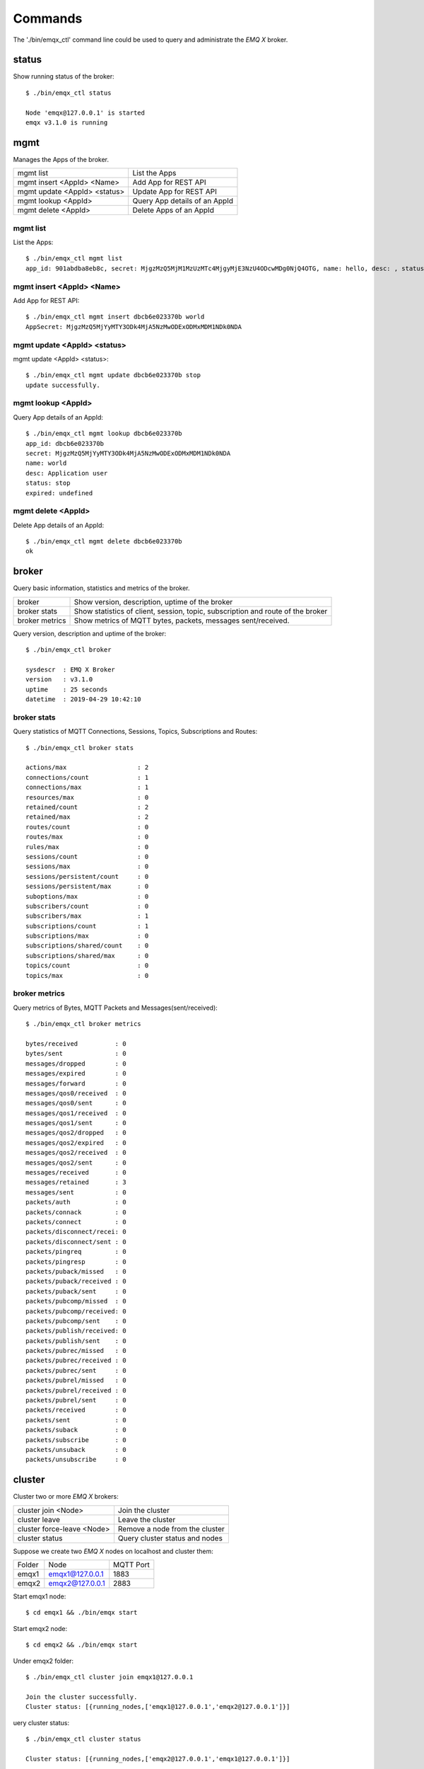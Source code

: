 
.. _commands:

========
Commands
========

The './bin/emqx_ctl' command line could be used to query and administrate the *EMQ X* broker.

-------
status
-------

Show running status of the broker::

    $ ./bin/emqx_ctl status

    Node 'emqx@127.0.0.1' is started
    emqx v3.1.0 is running

-----
mgmt
-----

Manages the Apps of the broker.

+------------------------------+-------------------------------+
| mgmt list                    | List the Apps                 |
+------------------------------+-------------------------------+
| mgmt insert <AppId> <Name>   | Add App for REST API          |
+------------------------------+-------------------------------+
| mgmt update <AppId> <status> | Update App for REST API       |
+------------------------------+-------------------------------+
| mgmt lookup <AppId>          | Query App details of an AppId |
+------------------------------+-------------------------------+
| mgmt delete <AppId>          | Delete Apps of an AppId       |
+------------------------------+-------------------------------+

mgmt list
---------

List the Apps::

    $ ./bin/emqx_ctl mgmt list
    app_id: 901abdba8eb8c, secret: MjgzMzQ5MjM1MzUzMTc4MjgyMjE3NzU4ODcwMDg0NjQ4OTG, name: hello, desc: , status: true, expired: undefined

mgmt insert <AppId> <Name>
--------------------------

Add App for REST API::

    $ ./bin/emqx_ctl mgmt insert dbcb6e023370b world
    AppSecret: MjgzMzQ5MjYyMTY3ODk4MjA5NzMwODExODMxMDM1NDk0NDA

mgmt update <AppId> <status>
-----------------------------

mgmt update <AppId> <status>::

    $ ./bin/emqx_ctl mgmt update dbcb6e023370b stop
    update successfully.

mgmt lookup <AppId>
---------------------

Query App details of an AppId::

    $ ./bin/emqx_ctl mgmt lookup dbcb6e023370b
    app_id: dbcb6e023370b
    secret: MjgzMzQ5MjYyMTY3ODk4MjA5NzMwODExODMxMDM1NDk0NDA
    name: world
    desc: Application user
    status: stop
    expired: undefined

mgmt delete <AppId>
--------------------

Delete App details of an AppId::

    $ ./bin/emqx_ctl mgmt delete dbcb6e023370b
    ok

------
broker
------

Query basic information,  statistics and metrics of the broker.

+----------------+-------------------------------------------------+
| broker         | Show version, description, uptime of the broker |
+----------------+-------------------------------------------------+
| broker stats   | Show statistics of client, session, topic,      |
|                | subscription and route of the broker            |
+----------------+-------------------------------------------------+
| broker metrics | Show metrics of MQTT bytes, packets, messages   |
|                | sent/received.                                  |
+----------------+-------------------------------------------------+

Query version, description and uptime of the broker::

    $ ./bin/emqx_ctl broker

    sysdescr  : EMQ X Broker
    version   : v3.1.0
    uptime    : 25 seconds
    datetime  : 2019-04-29 10:42:10

broker stats
------------

Query statistics of MQTT Connections, Sessions, Topics, Subscriptions and Routes::

    $ ./bin/emqx_ctl broker stats

    actions/max                   : 2
    connections/count             : 1
    connections/max               : 1
    resources/max                 : 0
    retained/count                : 2
    retained/max                  : 2
    routes/count                  : 0
    routes/max                    : 0
    rules/max                     : 0
    sessions/count                : 0
    sessions/max                  : 0
    sessions/persistent/count     : 0
    sessions/persistent/max       : 0
    suboptions/max                : 0
    subscribers/count             : 0
    subscribers/max               : 1
    subscriptions/count           : 1
    subscriptions/max             : 0
    subscriptions/shared/count    : 0
    subscriptions/shared/max      : 0
    topics/count                  : 0
    topics/max                    : 0

broker metrics
--------------

Query metrics of Bytes, MQTT Packets and Messages(sent/received)::

    $ ./bin/emqx_ctl broker metrics

    bytes/received          : 0
    bytes/sent              : 0
    messages/dropped        : 0
    messages/expired        : 0
    messages/forward        : 0
    messages/qos0/received  : 0
    messages/qos0/sent      : 0
    messages/qos1/received  : 0
    messages/qos1/sent      : 0
    messages/qos2/dropped   : 0
    messages/qos2/expired   : 0
    messages/qos2/received  : 0
    messages/qos2/sent      : 0
    messages/received       : 0
    messages/retained       : 3
    messages/sent           : 0
    packets/auth            : 0
    packets/connack         : 0
    packets/connect         : 0
    packets/disconnect/recei: 0
    packets/disconnect/sent : 0
    packets/pingreq         : 0
    packets/pingresp        : 0
    packets/puback/missed   : 0
    packets/puback/received : 0
    packets/puback/sent     : 0
    packets/pubcomp/missed  : 0
    packets/pubcomp/received: 0
    packets/pubcomp/sent    : 0
    packets/publish/received: 0
    packets/publish/sent    : 0
    packets/pubrec/missed   : 0
    packets/pubrec/received : 0
    packets/pubrec/sent     : 0
    packets/pubrel/missed   : 0
    packets/pubrel/received : 0
    packets/pubrel/sent     : 0
    packets/received        : 0
    packets/sent            : 0
    packets/suback          : 0
    packets/subscribe       : 0
    packets/unsuback        : 0
    packets/unsubscribe     : 0

-------
cluster
-------

Cluster two or more *EMQ X* brokers:

+----------------------------+--------------------------------+
| cluster join <Node>        | Join the cluster               |
+----------------------------+--------------------------------+
| cluster leave              | Leave the cluster              |
+----------------------------+--------------------------------+
| cluster force-leave <Node> | Remove a node from the cluster |
+----------------------------+--------------------------------+
| cluster status             | Query cluster status and nodes |
+----------------------------+--------------------------------+

Suppose we create two *EMQ X* nodes on localhost and cluster them:

+-----------+---------------------+-------------+
| Folder    | Node                | MQTT Port   |
+-----------+---------------------+-------------+
| emqx1     | emqx1@127.0.0.1     | 1883        |
+-----------+---------------------+-------------+
| emqx2     | emqx2@127.0.0.1     | 2883        |
+-----------+---------------------+-------------+

Start emqx1 node::

    $ cd emqx1 && ./bin/emqx start

Start emqx2 node::

    $ cd emqx2 && ./bin/emqx start

Under emqx2 folder::

    $ ./bin/emqx_ctl cluster join emqx1@127.0.0.1

    Join the cluster successfully.
    Cluster status: [{running_nodes,['emqx1@127.0.0.1','emqx2@127.0.0.1']}]

uery cluster status::

    $ ./bin/emqx_ctl cluster status

    Cluster status: [{running_nodes,['emqx2@127.0.0.1','emqx1@127.0.0.1']}]

Message Route between nodes::

    # Subscribe topic 'x' on emqx1 node
    $ mosquitto_sub -t x -q 1 -p 1883

    # Publish to topic 'x' on emqx2 node
    $ mosquitto_pub -t x -q 1 -p 2883 -m hello

emqx2 leaves the cluster::

    $ cd emqx2 && ./bin/emqx_ctl cluster leave

Or remove emqx2 from the cluster on emqx1 node::

    $ cd emqx1 && ./bin/emqx_ctl cluster force-leave emqx2@127.0.0.1

----
acl
----

reload acl.conf::

    $ ./bin/emqx_ctl acl reload

-------
clients
-------

Query MQTT clients connected to the broker:

+-------------------------+----------------------------------+
| clients list            | List all MQTT clients            |
+-------------------------+----------------------------------+
| clients show <ClientId> | Show an MQTT Client              |
+-------------------------+----------------------------------+
| clients kick <ClientId> | Kick out an MQTT client          |
+-------------------------+----------------------------------+

clients list
------------

Query All MQTT clients connected to the broker::

    $ ./bin/emqx_ctl clients list

    Connection(mosqsub/43832-airlee.lo, clean_start=true, username=test, peername=127.0.0.1:64896, connected_at=1452929113)
    Connection(mosqsub/44011-airlee.lo, clean_start=true, username=test, peername=127.0.0.1:64961, connected_at=1452929275)
    ...

Properties of the Client:

+--------------+---------------------------------------------------+
| clean_sess   | Clean Session Flag                                |
+--------------+---------------------------------------------------+
| username     | Username of the client                            |
+--------------+---------------------------------------------------+
| peername     | Peername of the TCP connection                    |
+--------------+---------------------------------------------------+
| connected_at | The timestamp when client connected to the broker |
+--------------+---------------------------------------------------+

clients show <ClientId>
-----------------------

Show a specific MQTT Client::

    $ ./bin/emqx_ctl clients show "mosqsub/43832-airlee.lo"

    Connection(mosqsub/43832-airlee.lo, clean_sess=true, username=test, peername=127.0.0.1:64896, connected_at=1452929113)

clients kick <ClientId>
-----------------------

Kick out a MQTT Client::

    $ ./bin/emqx_ctl clients kick "clientid"

--------
sessions
--------

Query all MQTT sessions. The broker will create a session for each MQTT client. Persistent Session if clean_session flag is true, transient session otherwise.

+--------------------------+----------------------+
| sessions list            | List all Sessions    |
+--------------------------+----------------------+
| sessions show <ClientId> | Show a session       |
+--------------------------+----------------------+

sessions list
-------------

Query all sessions::

    $ ./bin/emqx_ctl sessions list

    Session(clientid, clean_start=true, expiry_interval=0, subscriptions_count=0, max_inflight=32, inflight=0, mqueue_len=0, mqueue_dropped=0, awaiting_rel=0, deliver_msg=0, enqueue_msg=0, created_at=1553760799)
    Session(mosqsub/44101-airlee.lo, clean_start=true, expiry_interval=0, subscriptions_count=0, max_inflight=32, inflight=0, mqueue_len=0, mqueue_dropped=0, awaiting_rel=0, deliver_msg=0, enqueue_msg=0, created_at=1553760314)

Properties of the Session:

+---------------------+------------------------------------------+
| clean_start         | Clean sessions                           |
+---------------------+------------------------------------------+
| expiry_interval     | Session expiration interval              |
+---------------------+------------------------------------------+
| subscriptions_count | Current subscription                     |
+---------------------+------------------------------------------+
| max_inflight        | Max inflight window                      |
+---------------------+------------------------------------------+
| inflight            | Inflight window                          |
+---------------------+------------------------------------------+
| mqueue_len          | Current cached messages.                 |
+---------------------+------------------------------------------+
| mqueue_dropped      | Session dropped messages                 |
+---------------------+------------------------------------------+
| awaiting_rel        | QoS2 msg waiting client to send PUBREL   |
+---------------------+------------------------------------------+
| deliver_msg         | Deliver messages count                   |
+---------------------+------------------------------------------+
| enqueue_msg         | Number of cached messages                |
+---------------------+------------------------------------------+
| created_at          | Session create timestamp                 |
+---------------------+------------------------------------------+

sessions show <ClientId>
------------------------

Show a session::

    $ ./bin/emqx_ctl sessions show clientid

    Session(clientid, clean_start=true, expiry_interval=0, subscriptions_count=0, max_inflight=32, inflight=0, mqueue_len=0, mqueue_dropped=0, awaiting_rel=0, deliver_msg=0, enqueue_msg=0, created_at=1553760799)

------
routes
------

Show routing table of the broker.

+---------------------+---------------------+
| routes list         | List all Routes     |
+---------------------+---------------------+
| routes show <Topic> | Show a Route        |
+---------------------+---------------------+

routes list
-----------

List all routes::

    $ ./bin/emqx_ctl routes list

    t2/# -> emqx2@127.0.0.1
    t/+/x -> emqx2@127.0.0.1,emqx@127.0.0.1

routes show <Topic>
-------------------

Show a route::

    $ ./bin/emqx_ctl routes show t/+/x

    t/+/x -> emqx2@127.0.0.1,emqx@127.0.0.1

-------------
subscriptions
-------------

Query the subscription table of the broker:

+--------------------------------------------+------------------------------------+
| subscriptions list                         | Query all subscriptions            |
+--------------------------------------------+------------------------------------+
| subscriptions show <ClientId>              | Show the a client subscriptions    |
+--------------------------------------------+------------------------------------+
| subscriptions add <ClientId> <Topic> <QoS> | Manually add a subscription        |
+--------------------------------------------+------------------------------------+
| subscriptions del <ClientId> <Topic>       | Manually delete a subscription     |
+--------------------------------------------+------------------------------------+

subscriptions list
------------------

Query all subscriptions::

    $ ./bin/emqx_ctl subscriptions list

    mosqsub/91042-airlee.lo -> t/y:1
    mosqsub/90475-airlee.lo -> t/+/x:2

subscriptions show <ClientId>
-----------------------------

Show the subscriptions of an MQTT client::

    $ ./bin/emqx_ctl subscriptions show 'mosqsub/90475-airlee.lo'

    mosqsub/90475-airlee.lo -> t/+/x:2

subscriptions add <ClientId> <Topic> <QoS>
------------------------------------------

Manually add a subscription::

    $ ./bin/emqx_ctl subscriptions add 'mosqsub/90475-airlee.lo' '/world' 1

    ok

subscriptions del <ClientId> <Topic>
------------------------------------

Manually delete a subscription::

    $ ./bin/emqx_ctl subscriptions del 'mosqsub/90475-airlee.lo' '/world'

    ok

-------
plugins
-------

List, load、unload、reload plugins of *EMQ X* broker.

+---------------------------+-------------------------+
| plugins list              | List all plugins        |
+---------------------------+-------------------------+
| plugins load <Plugin>     | Load Plugin             |
+---------------------------+-------------------------+
| plugins unload <Plugin>   | Unload (Plugin)         |
+---------------------------+-------------------------+
| plugins reload <Plugin>   | Reload (Plugin)         |
+---------------------------+-------------------------+

.. note:: When modifying the configuration file of a plugin, you need to execute the ``reload`` command if it needs to take effect immediately. Because the ``unload/load`` command does not compile new configuration files

plugins list
------------

List all plugins::

    $ ./bin/emqx_ctl plugins list

    Plugin(emqx_auth_clientid, version=v3.1.0, description=EMQ X Authentication with ClientId/Password, active=false)
    Plugin(emqx_auth_http, version=v3.1.0, description=EMQ X Authentication/ACL with HTTP API, active=false)
    Plugin(emqx_auth_jwt, version=v3.1.0, description=EMQ X Authentication with JWT, active=false)
    Plugin(emqx_auth_ldap, version=v3.1.0, description=EMQ X Authentication/ACL with LDAP, active=false)
    Plugin(emqx_auth_mongo, version=v3.1.0, description=EMQ X Authentication/ACL with MongoDB, active=false)
    Plugin(emqx_auth_mysql, version=v3.1.0, description=EMQ X Authentication/ACL with MySQL, active=false)
    Plugin(emqx_auth_pgsql, version=v3.1.0, description=EMQ X Authentication/ACL with PostgreSQL, active=false)
    Plugin(emqx_auth_redis, version=v3.1.0, description=EMQ X Authentication/ACL with Redis, active=false)
    Plugin(emqx_auth_username, version=v3.1.0, description=EMQ X Authentication with Username and Password, active=false)
    Plugin(emqx_coap, version=v3.1.0, description=EMQ X CoAP Gateway, active=false)
    Plugin(emqx_dashboard, version=v3.1.0, description=EMQ X Web Dashboard, active=true)
    Plugin(emqx_delayed_publish, version=v3.1.0, description=EMQ X Delayed Publish, active=false)
    Plugin(emqx_lua_hook, version=v3.1.0, description=EMQ X Lua Hooks, active=false)
    Plugin(emqx_lwm2m, version=v3.1.0, description=EMQ X LwM2M Gateway, active=false)
    Plugin(emqx_management, version=v3.1.0, description=EMQ X Management API and CLI, active=true)
    Plugin(emqx_plugin_template, version=v3.1.0, description=EMQ X Plugin Template, active=false)
    Plugin(emqx_psk_file, version=v3.1.0, description=EMQX PSK Plugin from File, active=false)
    Plugin(emqx_recon, version=v3.1.0, description=EMQ X Recon Plugin, active=true)
    Plugin(emqx_reloader, version=v3.1.0, description=EMQ X Reloader Plugin, active=false)
    Plugin(emqx_retainer, version=v3.1.0, description=EMQ X Retainer, active=true)
    Plugin(emqx_rule_engine, version=v3.1.0, description=EMQ X Rule Engine, active=true)
    Plugin(emqx_sn, version=v3.1.0, description=EMQ X MQTT SN Plugin, active=false)
    Plugin(emqx_statsd, version=v3.1.0, description=Statsd for EMQ X, active=false)
    Plugin(emqx_stomp, version=v3.1.0, description=EMQ X Stomp Protocol Plugin, active=false)
    Plugin(emqx_web_hook, version=v3.1.0, description=EMQ X Webhook Plugin, active=false)

Properties of a plugin:

+-------------+--------------------------+
| version     | Plugin Version           |
+-------------+--------------------------+
| description | Plugin Description       |
+-------------+--------------------------+
| active      | If the plugin is Loaded  |
+-------------+--------------------------+

plugins load <Plugin>
---------------------

Load a Plugin::

    $ ./bin/emqx_ctl plugins load emqx_lua_hook

    Start apps: [emqx_lua_hook]
    Plugin emqx_lua_hook loaded successfully.

plugins unload <Plugin>
-----------------------

Unload a Plugin::

    $ ./bin/emqx_ctl plugins unload emqx_lua_hook

    Plugin emqx_lua_hook unloaded successfully.

plugins reload <Plugin>
-----------------------

Reload a Plugin::

    $ ./bin/emqx_ctl plugins reload emqx_lua_hook

    Plugin emqx_lua_hook reloaded successfully.

-------
bridges
-------

Bridges command is used to create bridges between multiple *EMQ X* server nodes::

                  ---------                     ---------
    Publisher --> | node1 | --Bridge Forward--> | node2 | --> Subscriber
                  ---------                     ---------

+-----------------------------------------------+------------------------------------+
| bridges list                                  | List bridges                       |
+-----------------------------------------------+------------------------------------+
| bridges start <Name>                          | Start a bridge                     |
+-----------------------------------------------+------------------------------------+
| bridges stop <Name>                           | Stop a bridge                      |
+-----------------------------------------------+------------------------------------+
| bridges forwards <Name>                       | Show a bridge forward topic        |
+-----------------------------------------------+------------------------------------+
| bridges add-forward <Name> <Topic>            | Add bridge forward topic           |
+-----------------------------------------------+------------------------------------+
| bridges del-forward <Name> <Topic>            | Delete bridge forward topic        |
+-----------------------------------------------+------------------------------------+
| bridges subscriptions <Name>                  | Show a bridge subscriptions topic  |
+-----------------------------------------------+------------------------------------+
| bridges add-subscription <Name> <Topic> <QoS> | Add bridge subscriptions topic     |
+-----------------------------------------------+------------------------------------+
| bridges del-subscription <Name> <Topic>       | Delete bridge subscriptions topic  |
+-----------------------------------------------+------------------------------------+

The configuration items for bridges are in the emqx/emqx.config file.

bridges list
-------------

List all bridge status::

    $ ./bin/emqx_ctl bridges list

    name: emqx     status: Stopped

bridges start <Name>
--------------------

Start a bridge ::

    $ ./bin/emqx_ctl bridges start emqx

    Start bridge successfully.

bridges stop <Name>
--------------------

Stop a bridge::

    $ ./bin/emqx_ctl bridges stop emqx

    Stop bridge successfully.

bridges forwards <Name>
-----------------------

Show a bridge forward topic::

    $ ./bin/emqx_ctl bridges forwards emqx

    topic:   sensor/#

bridges add-forward <Name> <Topic>
----------------------------------

Add bridge forward topic::

    $ ./bin/emqx_ctl bridges add-forward emqx device_status/#

    Add-forward topic successfully.

bridges del-forward <Name> <Topic>
----------------------------------

Delete bridge forward topic::

    $ ./bin/emqx_ctl bridges del-forward emqx device_status/#

    Del-forward topic successfully.

bridges subscriptions <Name>
----------------------------

Show a bridge subscriptions topic::

    $ ./bin/emqx_ctl bridges subscriptions emqx

    topic: cmd/topic, qos: 1

bridges add-subscription <Name> <Topic> <QoS>
---------------------------------------------

Add bridge subscriptions topic::

    $ ./bin/emqx_ctl bridges add-subscription emqx cmd/topic 1

    Add-subscription topic successfully.

bridges del-subscription <Name> <Topic>
---------------------------------------

Delete bridge subscriptions topic::

    $ ./bin/emqx_ctl bridges del-subscription emqx cmd/topic

    Del-subscription topic successfully.

---
vm
---

Query the load, cpu, memory, processes and IO information of the Erlang VM.

+-------------+-----------------------------------+
| vm          | Query all                         |
+-------------+-----------------------------------+
| vm all      | Query all                         |
+-------------+-----------------------------------+
| vm load     | Query VM Load                     |
+-------------+-----------------------------------+
| vm memory   | Query Memory Usage                |
+-------------+-----------------------------------+
| vm process  | Query Number of Erlang Processes  |
+-------------+-----------------------------------+
| vm io       | Query Max Fds of VM               |
+-------------+-----------------------------------+
| vm ports    | Query VM ports                    |
+-------------+-----------------------------------+

vm all
------

Query all VM information, including load, memory, number of Erlang processes::

    cpu/load1               : 4.22
    cpu/load5               : 3.29
    cpu/load15              : 3.16
    memory/total            : 99995208
    memory/processes        : 38998248
    memory/processes_used   : 38938520
    memory/system           : 60996960
    memory/atom             : 1189073
    memory/atom_used        : 1173808
    memory/binary           : 100336
    memory/code             : 25439961
    memory/ets              : 7161128
    process/limit           : 2097152
    process/count           : 315
    io/max_fds              : 10240
    io/active_fds           : 0
    ports/count             : 18
    ports/limit             : 1048576

vm load
-------

Query load::

    $ ./bin/emqx_ctl vm load

    cpu/load1               : 2.21
    cpu/load5               : 2.60
    cpu/load15              : 2.36

vm memory
---------

Query memory::

    $ ./bin/emqx_ctl vm memory

    memory/total            : 23967736
    memory/processes        : 3594216
    memory/processes_used   : 3593112
    memory/system           : 20373520
    memory/atom             : 512601
    memory/atom_used        : 491955
    memory/binary           : 51432
    memory/code             : 13401565
    memory/ets              : 1082848

vm process
----------

Query number of erlang processes::

    $ ./bin/emqx_ctl vm process

    process/limit           : 2097152
    process/count           : 314

vm io
-----

Query max, active file descriptors of IO::

    $ ./bin/emqx_ctl vm io

    io/max_fds              : 10240
    io/active_fds           : 0

vm ports
--------

Query VM ports::

    $ ./bin/emqx_ctl vm ports

    ports/count           : 18
    ports/limit           : 1048576

-------
mnesia
-------

Query the mnesia database system status.

----
log
----

The log command is used to set the log level. Visit the `Documentation of logger <http://erlang.org/doc/apps/kernel/logger_chapter.html>`_ for more information

+--------------------------------------------+-------------------------------------------------------+
| log set-level <Level>                      | Set the primary log level and all Handlers log levels |
+--------------------------------------------+-------------------------------------------------------+
| log primary-level                          | Show the main log level                               |
+--------------------------------------------+-------------------------------------------------------+
| log primary-lelvel <Level>                 | Set the primary log level                             |
+--------------------------------------------+-------------------------------------------------------+
| log handlers list                          | Show all currently useing Hanlders                    |
+--------------------------------------------+-------------------------------------------------------+
| log handlers set-level <HandlerId> <Level> | Set the log level for the specified Hanlder           |
+--------------------------------------------+-------------------------------------------------------+

log set-level <Level>
---------------------

Set the primary log level and all Handlers log levels::

    $ ./bin/emqx_ctl log set-level debug

    debug

log primary-level
-----------------

Show the main log level::

    $ ./bin/emqx_ctl log primary-level

    debug

log primary-level <Level>
--------------------------

Set the primary log level::

    $ ./bin/emqx_ctl log primary-level info

    info

log handlers list
-----------------

Show all currently useing Hanlders::

    $ ./bin/emqx_ctl log handlers list

    LogHandler(id=emqx_logger_handler, level=debug, destination=unknown)
    LogHandler(id=file, level=debug, destination=log/emqx.log)
    LogHandler(id=default, level=debug, destination=console)

log handlers set-level <HandlerId> <Level>
------------------------------------------

Set the log level for the specified Hanlder::

    $ ./bin/emqx_ctl log handlers set-level emqx_logger_handler error

    error

------
trace
------

The trace command is used to trace a client or Topic and print log information to a file.

+------------------------------------------------+-------------------------+
| trace list                                     | Query all open traces   |
+------------------------------------------------+-------------------------+
| trace start client <ClientId> <File> [<Level>] | Start Client trace      |
+------------------------------------------------+-------------------------+
| trace stop client <ClientId>                   | Stop Client trace       |
+------------------------------------------------+-------------------------+
| trace start topic <Topic> <File> [<Level>]     | Start Topic trace       |
+------------------------------------------------+-------------------------+
| trace stop topic <Topic>                       | Stop Topic trace        |
+------------------------------------------------+-------------------------+

.. note:: Before using trace, you need to set the primary logger level to a value low enough. To improve system performance, the default primary log level is error.

trace start client <ClientId> <File> [<Level>]
----------------------------------------------

Start Client trace::

    $ ./bin/emqx_ctl log primary-level debug

    debug

    $ ./bin/emqx_ctl trace start client clientid log/clientid_trace.log

    trace client clientid successfully

    $ ./bin/emqx_ctl trace start client clientid2 log/clientid2_trace.log error

    trace client_id clientid2 successfully

trace stop client <ClientId>
----------------------------

Stop Client trace::

    $ ./bin/emqx_ctl trace stop client clientid

    stop tracing client_id clientid successfully

trace start topic <Topic> <File> [<Level>]
------------------------------------------

Start Topic trace::

    $ ./bin/emqx_ctl log primary-level debug

    debug

    $ ./bin/emqx_ctl trace start topic topic log/topic_trace.log

    trace topic topic successfully

    $ ./bin/emqx_ctl trace start topic topic2 log/topic2_trace.log error

    trace topic topic2 successfully

trace stop topic <Topic>
------------------------

Stop Topic trace::

    $ ./bin/emqx_ctl trace topic topic off

    stop tracing topic topic successfully

trace list
----------

Query all open traces::

    $ ./bin/emqx_ctl trace list

    Trace(client_id=clientid2, level=error, destination="log/clientid2_trace.log")
    Trace(topic=topic2, level=error, destination="log/topic2_trace.log")

---------
listeners
---------

The listeners command is used to query open TCP service listeners.

+-----------------------------------+-----------------------------------+
| listeners                         | Show all the TCP listeners        |
+-----------------------------------+-----------------------------------+
| listeners stop <Proto> <Port>     | Stop listener port                |
+-----------------------------------+-----------------------------------+

listeners list
--------------

Show all the TCP listeners::

    $ ./bin/emqx_ctl listeners

    listener on mqtt:ssl:8883
      acceptors       : 16
      max_conns       : 102400
      current_conn    : 0
      shutdown_count  : []
    listener on mqtt:tcp:0.0.0.0:1883
      acceptors       : 8
      max_conns       : 1024000
      current_conn    : 0
      shutdown_count  : []
    listener on mqtt:tcp:127.0.0.1:11883
      acceptors       : 4
      max_conns       : 1024000
      current_conn    : 2
      shutdown_count  : []
    listener on http:dashboard:18083
      acceptors       : 2
      max_conns       : 512
      current_conn    : 0
      shutdown_count  : []
    listener on http:management:8080
      acceptors       : 2
      max_conns       : 512
      current_conn    : 0
      shutdown_count  : []
    listener on mqtt:ws:8083
      acceptors       : 2
      max_conns       : 102400
      current_conn    : 0
      shutdown_count  : []
    listener on mqtt:wss:8084
      acceptors       : 2
      max_conns       : 16
      current_conn    : 0
      shutdown_count  : []

listener parameters:

+-----------------+--------------------------------------+
| acceptors       | TCP Acceptor Pool                    |
+-----------------+--------------------------------------+
| max_clients     | Max number of clients                |
+-----------------+--------------------------------------+
| current_clients | Count of current clients             |
+-----------------+--------------------------------------+
| shutdown_count  | Statistics of client shutdown reason |
+----------------+---------------------------------------+


listeners stop <Proto> <Port>
------------------------------

Stop listener port::

    $ ./bin/emqx_ctl listeners stop mqtt:tcp 0.0.0.0:1883

    Stop mqtt:tcp listener on 0.0.0.0:1883 successfully.

------
recon
------

+-----------------------+--------------------------------------------------+
| recon memory          | recon_alloc:memory/2                             |
+-----------------------+--------------------------------------------------+
| recon allocated       | recon_alloc:memory(allocated_types, current/max) |
+-----------------------+--------------------------------------------------+
| recon bin_leak        | recon:bin_leak(100)                              |
+-----------------------+--------------------------------------------------+
| recon node_stats      | recon:node_stats(10, 1000)                       |
+-----------------------+--------------------------------------------------+
| recon remote_load Mod | recon:remote_load(Mod)                           |
+-----------------------+--------------------------------------------------+

访问 `Documentation for recon <http://ferd.github.io/recon/>`_ 以获取详细信息。

recon memory
------------

recon_alloc:memory/2::

    $ ./bin/emqx_ctl recon memory

    usage/current       : 0.810331960305788
    usage/max           : 0.7992495929358717
    used/current        : 84922296
    used/max            : 122519208
    allocated/current   : 104345600
    allocated/max       : 153292800
    unused/current      : 19631520
    unused/max          : 30773592

recon allocated
---------------

recon_alloc:memory(allocated_types, current/max)::

    $ ./bin/emqx_ctl recon allocated

    binary_alloc/current: 425984
    driver_alloc/current: 425984
    eheap_alloc/current : 4063232
    ets_alloc/current   : 3833856
    fix_alloc/current   : 1474560
    ll_alloc/current    : 90439680
    sl_alloc/current    : 163840
    std_alloc/current   : 2260992
    temp_alloc/current  : 655360
    binary_alloc/max    : 4907008
    driver_alloc/max    : 425984
    eheap_alloc/max     : 25538560
    ets_alloc/max       : 5931008
    fix_alloc/max       : 1736704
    ll_alloc/max        : 90439680
    sl_alloc/max        : 20348928
    std_alloc/max       : 2260992
    temp_alloc/max      : 1703936

recon bin_leak
--------------

recon:bin_leak(100)::

    $ ./bin/emqx_ctl recon bin_leak

    {<10623.1352.0>,-3,
     [cowboy_clock,
      {current_function,{gen_server,loop,7}},
      {initial_call,{proc_lib,init_p,5}}]}
    {<10623.3865.0>,0,
     [{current_function,{recon_lib,proc_attrs,2}},
      {initial_call,{erlang,apply,2}}]}
    {<10623.3863.0>,0,
     [{current_function,{dist_util,con_loop,2}},
      {initial_call,{inet_tcp_dist,do_accept,7}}]}
      ...

recon node_stats
----------------

recon:node_stats(10, 1000)::

    $ ./bin/emqx_ctl recon node_stats

    {[{process_count,302},
      {run_queue,0},
      {memory_total,88925536},
      {memory_procs,27999296},
      {memory_atoms,1182843},
      {memory_bin,24536},
      {memory_ets,7163216}],
     [{bytes_in,62},
      {bytes_out,458},
      {gc_count,4},
      {gc_words_reclaimed,3803},
      {reductions,3036},
      {scheduler_usage,[{1,9.473889959272245e-4},
                        {2,5.085983030767205e-5},
                        {3,5.3851477624711046e-5},
                        {4,7.579021269127057e-5},
                        {5,0.0},
                        {6,0.0},
                        {7,0.0},
                        {8,0.0}]}]}
    ...

recon remote_load Mod
---------------------

recon:remote_load(Mod)::

    $ ./bin/emqx_ctl recon remote_load

---------
retainer
---------

+-----------------+---------------------------------+
| retainer info   | show retainer messages count    |
+-----------------+---------------------------------+
| retainer topics | show all retainer topic         |
+-----------------+---------------------------------+
| retainer clean  | Clear all retainer messages     |
+-----------------+---------------------------------+

retainer info
-------------

show all retainer messages count::

    $ ./bin/emqx_ctl retainer info

    retained/total: 3

retainer topics
---------------

show all retainer topic::

    $ ./bin/emqx_ctl retainer topics

    $SYS/brokers/emqx@127.0.0.1/version
    $SYS/brokers/emqx@127.0.0.1/sysdescr
    $SYS/brokers

retainer clean
--------------

Clear all retainer messages::

    $ ./bin/emqx_ctl retainer clean

    Cleaned 3 retained messages

------
admins
------

The 'admins' CLI is used to add/del admin account, which is registered by the dashboard plugin.

+------------------------------------------+-----------------------------+
| admins add <Username> <Password> <Tags>  | Create admin account        |
+------------------------------------------+-----------------------------+
| admins passwd <Username> <Password>      | Reset admin password        |
+------------------------------------------+-----------------------------+
| admins del <Username>                    | Delete admin account        |
+------------------------------------------+-----------------------------+

admins add <Username> <Password> <Tags>
---------------------------------------

Create admin account::

    $ ./bin/emqx_ctl admins add root public test

    ok

admins passwd <Username> <Password>
------------------------------------

Reset admin account::

    $ ./bin/emqx_ctl admins passwd root private

    ok

admins del <Username>
---------------------

Delete admin account::

    $ ./bin/emqx_ctl admins del root

    ok

